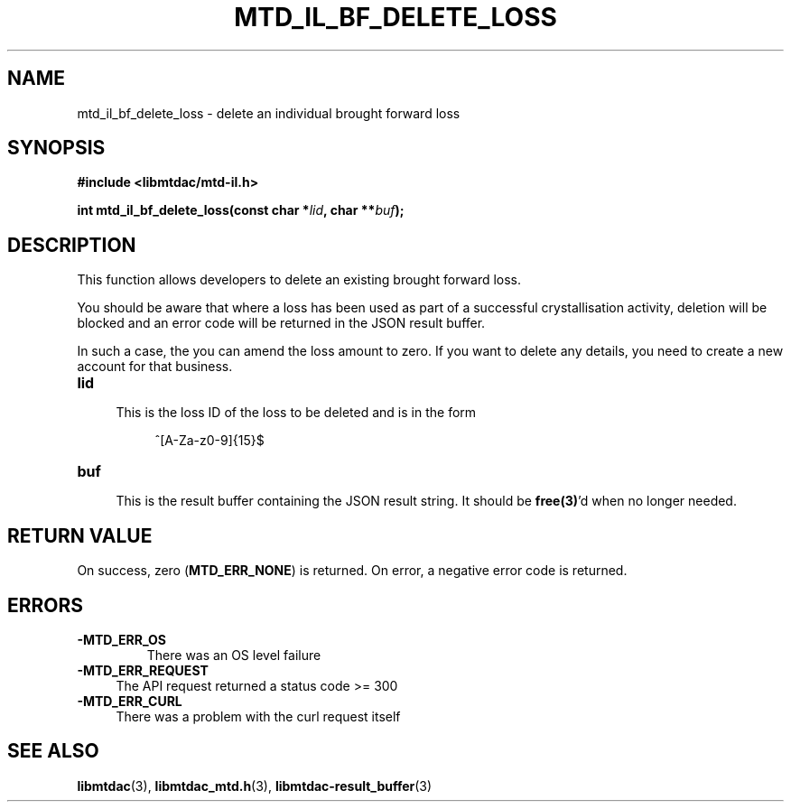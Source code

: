 .TH MTD_IL_BF_DELETE_LOSS 3 "June 7, 2020" "" "libmtdac"

.SH NAME

mtd_il_bf_delete_loss \- delete an individual brought forward loss

.SH SYNOPSIS

.B #include <libmtdac/mtd-il.h>
.PP
.BI "int mtd_il_bf_delete_loss(const char *" lid ", char **" buf );

.SH DESCRIPTION

This function allows developers to delete an existing brought forward loss.
.PP
You should be aware that where a loss has been used as part of a successful
crystallisation activity, deletion will be blocked and an error code will be
returned in the JSON result buffer.
.PP
In such a case, the you can amend the loss amount to zero. If you want to
delete any details, you need to create a new account for that business.

.TP 4
.B lid
.RS 4
This is the loss ID of the loss to be deleted and is in the form
.RE

.RS 8
^[A-Za-z0-9]{15}$
.RE

.TP
.B buf
.RS 4
This is the result buffer containing the JSON result string. It should be
\fBfree(3)\fP'd when no longer needed.
.RE

.SH RETURN VALUE

On success, zero (\fBMTD_ERR_NONE\fP) is returned. On error, a negative error
code is returned.

.SH ERRORS

.TP
.B -MTD_ERR_OS
There was an OS level failure

.TP 4
.B -MTD_ERR_REQUEST
The API request returned a status code >= 300

.TP
.B -MTD_ERR_CURL
There was a problem with the curl request itself

.SH SEE ALSO

.BR libmtdac (3),
.BR libmtdac_mtd.h (3),
.BR libmtdac-result_buffer (3)
